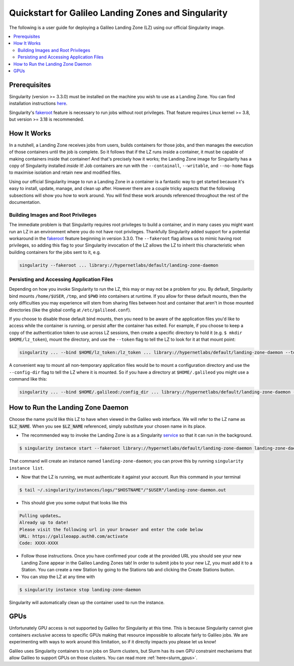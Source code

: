 .. _landing_zone_singularity:

Quickstart for Galileo Landing Zones and Singularity
====================================================

The following is a user guide for deploying a Galileo Landing Zone
(LZ) using our official Singularity image.

.. contents:: :local:
	 :depth: 2

Prerequisites
-------------

Singularity (version >= 3.3.0) must be installed on the machine you
wish to use as a Landing Zone. You can find installation instructions
`here
<https://sylabs.io/singularity/https://sylabs.io/singularity/>`_.

Singularity's `fakeroot
<https://sylabs.io/guides/3.6/user-guide/fakeroot.html>`_ feature is
necessary to run jobs without root privileges. That feature requires
Linux kernel >= 3.8, but version >= 3.18 is recommended.

How It Works
------------

In a nutshell, a Landing Zone receives jobs from users, builds
containers for those jobs, and then manages the execution of those
containers until the job is complete. So it follows that if the LZ
runs inside a container, it must be capable of making containers
inside that container! And that's precisely how it works; the Landing
Zone image for Singularity has a copy of Singularity installed
*inside* it! Job containers are run with the ``--containall``,
``--writable``, and ``--no-home`` flags to maximise isolation and
retain new and modified files.

Using our official Singularity image to run a Landing Zone in a
container is a fantastic way to get started because it's easy to
install, update, manage, and clean up after. However there are a
couple tricky aspects that the following subsections will show you how
to work around. You will find these work arounds referenced throughout
the rest of the documentation.

Building Images and Root Privileges
~~~~~~~~~~~~~~~~~~~~~~~~~~~~~~~~~~~

The immediate problem is that Singularity requires root privileges to
build a container, and in many cases you might want run an LZ in an
environment where you do not have root privileges. Thankfully
Singularity added support for a potential workaround in the `fakeroot
<https://sylabs.io/guides/3.6/user-guide/fakeroot.html>`_ feature
beginning in version 3.3.0. The ``--fakeroot`` flag allows us to mimic
having root privileges, so adding this flag to your Singularity
invocation of the LZ allows the LZ to inherit this characteristic when
building containers for the jobs sent to it,
e.g.

.. code-block:: bash

   singularity --fakeroot ... library://hypernetlabs/default/landing-zone-daemon

Persisting and Accessing Application Files
~~~~~~~~~~~~~~~~~~~~~~~~~~~~~~~~~~~~~~~~~~

Depending on how you invoke Singularity to run the LZ, this may or may
not be a problem for you. By default, Singularity bind mounts
``/home/$USER``, ``/tmp``, and ``$PWD`` into containers at runtime. If
you allow for these default mounts, then the only difficulties you may
experience will stem from sharing files between host and container
that aren't in those mounted directories (like the global config at
``/etc/galileod.conf``).

If you choose to disable those default bind mounts, then you need to
be aware of the application files you'd like to access while the
container is running, or persist after the container has exited. For
example, if you choose to keep a copy of the authentication token to use
across LZ sessions, then create a specific directory to hold it
(e.g. ``$ mkdir $HOME/lz_token``), mount the directory, and use the
``--token`` flag to tell the LZ to look for it at that mount point:

.. code-block:: bash

   singularity ... --bind $HOME/lz_token:/lz_token ... library://hypernetlabs/default/landing-zone-daemon --token /lz_token/auth.token ...

A convenient way to mount all non-temporary application files would be
to mount a configuration directory and use the ``--config-dir`` flag
to tell the LZ where it is mounted. So if you have a directory at
``$HOME/.galileod`` you might use a command like this:

.. code-block:: bash

   singularity ... --bind $HOME/.galileod:/config_dir ... library://hypernetlabs/default/landing-zone-daemon --config-dir /config_dir

How to Run the Landing Zone Daemon
----------------------------------

Choose the name you’d like this LZ to have when viewed in the Galileo
web interface. We will refer to the LZ name as :code:`$LZ_NAME`. When
you see :code:`$LZ_NAME` referenced, simply substitute your chosen
name in its place.

* The recommended way to invoke the Landing Zone is as a Singularity
  `service
  <https://sylabs.io/guides/3.6/user-guide/running_services.html>`_ so
  that it can run in the background.

.. code-block:: bash

    $ singularity instance start --fakeroot library://hypernetlabs/default/landing-zone-daemon landing-zone-daemon --name "$LZ_NAME"

That command will create an instance named ``landing-zone-daemon``;
you can prove this by running ``singularity instance list``.

* Now that the LZ is running, we must authenticate it against your
  account. Run this command in your terminal

.. code-block:: bash

    $ tail ~/.singularity/instances/logs/"$HOSTNAME"/"$USER"/landing-zone-daemon.out

* This should give you some output that looks like this

.. code-block:: bash

    Pulling updates…
    Already up to date!
    Please visit the following url in your browser and enter the code below
    URL: https://galileoapp.auth0.com/activate
    Code: XXXX-XXXX

* Follow those instructions. Once you have confirmed your code at the
  provided URL you should see your new Landing Zone appear in the
  Galileo Landing Zones tab! In order to submit jobs to your new LZ,
  you must add it to a Station. You can create a new Station by going
  to the Stations tab and clicking the Create Stations button.

* You can stop the LZ at any time with

.. code-block:: bash

    $ singularity instance stop landing-zone-daemon

Singularity will automatically clean up the container used to run the instance.

GPUs
----
Unfortunately GPU access is not supported by Galileo for Singularity
at this time. This is because Singularity cannot give containers
*exclusive* access to specific GPUs making that resource impossible to
allocate fairly to Galileo jobs. We are experimenting with ways to
work around this limitation, so if it directly impacts you please let
us know!

Galileo uses Singularity containers to run jobs on Slurm clusters, but
Slurm has its own GPU constraint mechanisms that allow Galileo to
support GPUs on those clusters. You can read more
:ref:`here<slurm_gpus>`.
